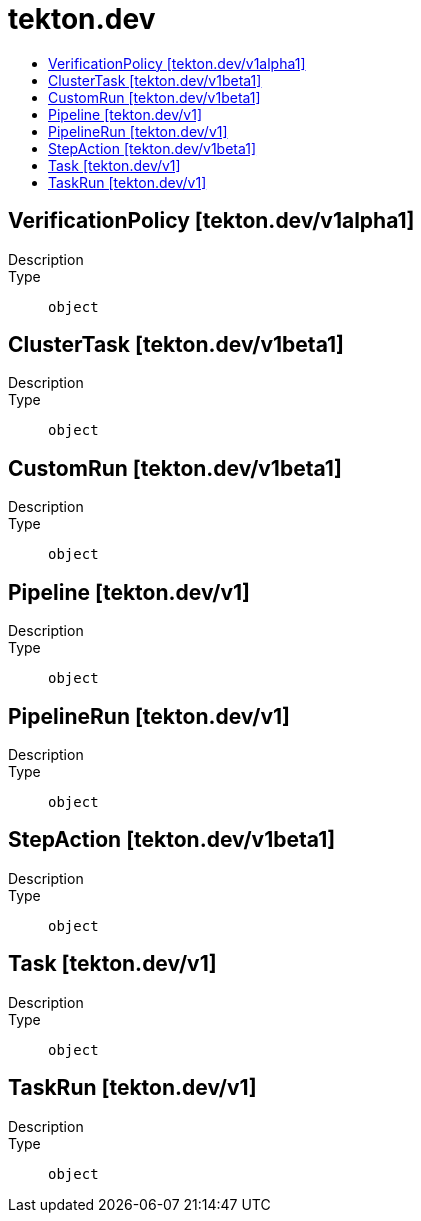 // Automatically generated by 'openshift-apidocs-gen'. Do not edit.
:_mod-docs-content-type: ASSEMBLY
[id="tekton-dev"]
= tekton.dev
:toc: macro
:toc-title:

toc::[]

== VerificationPolicy [tekton.dev/v1alpha1]

Description::
+
--

--

Type::
  `object`

== ClusterTask [tekton.dev/v1beta1]

Description::
+
--

--

Type::
  `object`

== CustomRun [tekton.dev/v1beta1]

Description::
+
--

--

Type::
  `object`

== Pipeline [tekton.dev/v1]

Description::
+
--

--

Type::
  `object`

== PipelineRun [tekton.dev/v1]

Description::
+
--

--

Type::
  `object`

== StepAction [tekton.dev/v1beta1]

Description::
+
--

--

Type::
  `object`

== Task [tekton.dev/v1]

Description::
+
--

--

Type::
  `object`

== TaskRun [tekton.dev/v1]

Description::
+
--

--

Type::
  `object`

